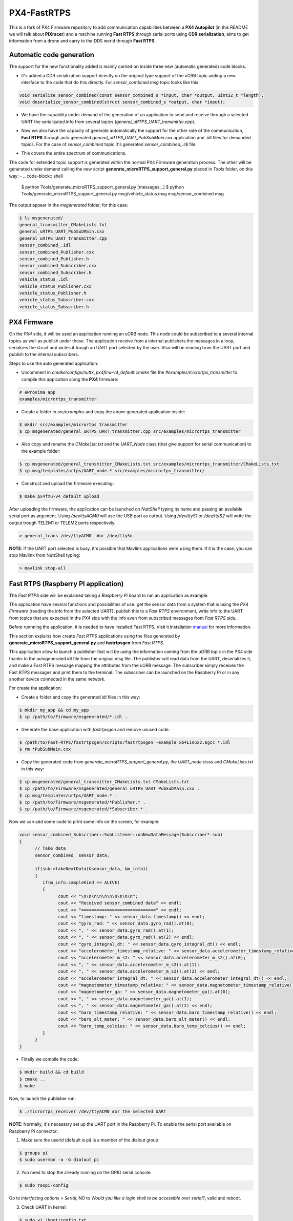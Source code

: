 PX4-FastRTPS
============

This is a fork of PX4 Firmware repository to add communication capabilities between a **PX4 Autopilot** (in this README we will talk about **PIXracer**) and a machine running **Fast RTPS** through serial ports using **CDR serialization**, aims to get information from a drone and carry to the DDS world through **Fast RTPS**.

.. image:: doc/1_general-white.png

Automatic code generation
-------------------------

The support for the new functionality added is mainly carried on inside three new (automatic generated) code blocks.

-  It's added a CDR serialization support directly on the original type support of the uORB topic adding a new interface to the code that do this directly. For *sensor_combined.msg* topic looks like this:

.. code-block:: shell

   void serialize_sensor_combined(const sensor_combined_s *input, char *output, uint32_t *length);
   void deserialize_sensor_combined(struct sensor_combined_s *output, char *input);

-  We have the capability under demand of the generation of an application to send and receive through a selected UART the serializated info from several topics (*general_uRTPS_UART_transmitter.cpp*).

.. image:: doc/2_trasnmitter-white.png

-  Now we also have the capacity of generate automatically the support for the other side of the communication, **Fast RTPS** through auto generated *general_uRTPS_UART_PubSubMain.cxx* application and .idl files for demanded topics. For the case of *sensor_combined* topic it's generated *sensor_combined_.idl* file.

.. image:: doc/3_receiver-white.png

-  This covers the entire spectrum of communications.

.. image:: doc/4_both-white.png

The code for extended topic support is generated within the normal PX4 Firmware generation process. The other will be generated under demand calling the new script **generate_microRTPS_support_general.py** placed in *Tools* folder, on this way:
-
.. code-block:: shell
    
    $ python Tools/generate_microRTPS_support_general.py [messages...]
    $ python Tools/generate_microRTPS_support_general.py msg/vehicle_status.msg msg/sensor_combined.msg
    
The output appear in the *msgenerated* folder, for this case:

.. code-block:: shell

    $ ls msgenerated/
    general_transmitter_CMakeLists.txt  
    general_uRTPS_UART_PubSubMain.cxx  
    general_uRTPS_UART_transmitter.cpp  
    sensor_combined_.idl
    sensor_combined_Publisher.cxx   
    sensor_combined_Publisher.h    
    sensor_combined_Subscriber.cxx
    sensor_combined_Subscriber.h  
    vehicle_status_.idl
    vehicle_status_Publisher.cxx   
    vehicle_status_Publisher.h    
    vehicle_status_Subscriber.cxx
    vehicle_status_Subscriber.h
    
    

PX4 Firmware
------------

On the *PX4* side, it will be used an application running an uORB node. This node could be subscribed to a several internal topics as well as publish under these. The application receive from a internal publishers the messages in a loop, serializes the struct and writes it trough an UART port selected by the user. Also will be reading from the UART port and publish to the internal subscribers. 

Steps to use the auto generated application:

-  Uncomment in *cmake/configs/nuttx_px4fmu-v4_default.cmake* file the *#examples/micrortps_transmitter* to compile this appication along the **PX4** firmware:

.. code-block:: shell

    # eProsima app
    examples/micrortps_transmitter
    
-  Create a folder in *src/examples* and copy the above generated application inside:

.. code-block:: shell

   $ mkdir src/examples/micrortps_transmitter
   $ cp msgenerated/general_uRTPS_UART_transmitter.cpp src/examples/micrortps_transmitter

-  Also copy and rename the *CMakeList.txt* and the *UART_Node* class (that give support for serial communication) to the example folder:

.. code-block:: shell

   $ cp msgenerated/general_transmitter_CMakeLists.txt src/examples/micrortps_transmitter/CMakeLists.txt
   $ cp msg/templates/urtps/UART_node.* src/examples/micrortps_transmitter/
    
-  Construct and upload the firmware executing:

.. code-block:: shell

   $ make px4fmu-v4_default upload

After uploading the firmware, the application can be launched on *NuttShell* typing its name and passing an available serial port as argument. Using */dev/ttyACM0*
will use the USB port as output. Using */dev/ttyS1* or */dev/ttyS2* will write the output trough TELEM1 or TELEM2 ports respectively.

.. code-block:: shell

    > general_trans /dev/ttyACM0  #or /dev/ttySn

**NOTE**: If the UART port selected is busy, it's possible that Mavlink applications were using them. If it is the case, you can stop Mavlink from NuttShell typing:

.. code-block:: shell

    > mavlink stop-all

Fast RTPS (Raspberry PI application)
------------------------------------

The *Fast RTPS* side will be explained taking a *Raspberry Pi* board to run an application as example.

The application have several functions and possibilities of use: get the sensor data from a system that is using the *PX4 Firmware* (reading the info from the selected UART),
publish this to a *Fast RTPS* environment, write info to the UART from topics that are expected in the *PX4* side with the info even from subscribed messages from *Fast RTPS* side.

Before runnning the application, it is needed to have installed Fast RTPS. Visit it installation `manual <http://eprosima-fast-rtps.readthedocs.io/en/latest/sources.html>`_ for more information.

This section explains how create *Fast RTPS* applications using the files generated by **generate_microRTPS_support_general.py** and **fastrtpsgen** from *Fast RTPS*.

This application allow to launch a publisher that will be using the information coming from the uORB topic in the PX4 side thanks to the autogenerated idl file from the original msg file. The publisher will read data from the UART, deserializes it, and make a Fast RTPS message mapping the attributes from the uORB message. The subscriber simply receives the Fast RTPS messages and print them to the terminal. The subscriber can be launched on the Raspberry Pi or in any another device connected in the same network.

For create the application:

-  Create a folder and copy the generated idl files in this way:

.. code-block:: shell

    $ mkdir my_app && cd my_app
    $ cp /path/to/Firmware/msgenerated/*.idl .

-  Generate the base application with *fastrtpsgen* and remove unused code:

.. code-block:: shell

    $ /path/to/Fast-RTPS/fastrtpsgen/scripts/fastrtpsgen -example x64Linux2.6gcc *.idl
    $ rm *PubSubMain.cxx
    
-  Copy the generated code from *generate_microRTPS_support_general.py*, *the UART_node* class and *CMakeLists.txt* in this way:

.. code-block:: shell
    
    $ cp msgenerated/general_transmitter_CMakeLists.txt CMakeLists.txt
    $ cp /path/to/Firmware/msgenerated/general_uRTPS_UART_PubSubMain.cxx .
    $ cp msg/templates/urtps/UART_node.* .
    $ cp /path/to/Firmware/msgenerated/*Publisher.* .
    $ cp /path/to/Firmware/msgenerated/*Subscriber.* .
    
Now we can add some code to print some info on the screen, for example:

.. code-block:: shell

   void sensor_combined_Subscriber::SubListener::onNewDataMessage(Subscriber* sub)
   {
         // Take data
         sensor_combined_ sensor_data;
         
         if(sub->takeNextData(&sensor_data, &m_info))
         {
            if(m_info.sampleKind == ALIVE)
            {
                  cout << "\n\n\n\n\n\n\n\n\n\n";
                  cout << "Received sensor_combined data" << endl;
                  cout << "=============================" << endl;
                  cout << "timestamp: " << sensor_data.timestamp() << endl;
                  cout << "gyro_rad: " << sensor_data.gyro_rad().at(0);
                  cout << ", " << sensor_data.gyro_rad().at(1);
                  cout << ", " << sensor_data.gyro_rad().at(2) << endl;
                  cout << "gyro_integral_dt: " << sensor_data.gyro_integral_dt() << endl;
                  cout << "accelerometer_timestamp_relative: " << sensor_data.accelerometer_timestamp_relative() << endl;
                  cout << "accelerometer_m_s2: " << sensor_data.accelerometer_m_s2().at(0);
                  cout << ", " << sensor_data.accelerometer_m_s2().at(1);
                  cout << ", " << sensor_data.accelerometer_m_s2().at(2) << endl;
                  cout << "accelerometer_integral_dt: " << sensor_data.accelerometer_integral_dt() << endl;
                  cout << "magnetometer_timestamp_relative: " << sensor_data.magnetometer_timestamp_relative() << endl;
                  cout << "magnetometer_ga: " << sensor_data.magnetometer_ga().at(0);
                  cout << ", " << sensor_data.magnetometer_ga().at(1);
                  cout << ", " << sensor_data.magnetometer_ga().at(2) << endl;
                  cout << "baro_timestamp_relative: " << sensor_data.baro_timestamp_relative() << endl;
                  cout << "baro_alt_meter: " << sensor_data.baro_alt_meter() << endl;
                  cout << "baro_temp_celcius: " << sensor_data.baro_temp_celcius() << endl;
            }
         }
   }

- Finally we compile the code:

.. code-block:: shell

   $ mkdir build && cd build
   $ cmake .. 
   $ make
   

Now, to launch the publisher run:

.. code-block:: shell

    $ ./micrortps_receiver /dev/ttyACM0 #or the selected UART

**NOTE**: Normally, it's necessary set up the UART port in the Raspberry Pi. To enable the serial port available on Raspberry Pi connector:

1. Make sure the userid (default is pi) is a member of the dialout group:

.. code-block:: shell

    $ groups pi
    $ sudo usermod -a -G dialout pi

2. You need to stop the already running on the GPIO serial console:

.. code-block:: shell

    $ sudo raspi-config

Go to *Interfacing options > Serial*, NO to *Would you like a login shell to be accessible over serial?*, valid and reboot.

3. Check UART in kernel:

.. code-block:: shell

   $ sudo vi /boot/config.txt

And enable UART setting *enable_uart=1*.

Result
------

The entire application will follow this flow chart:

.. image:: doc/architecture.png

If all steps has been followed, you should see this output on the subscriber side of Fast RTPS.

.. image:: doc/subscriber.png

A video of this final process as demostration is available on `https://youtu.be/NF65EPD-6aY <https://youtu.be/NF65EPD-6aY>`_